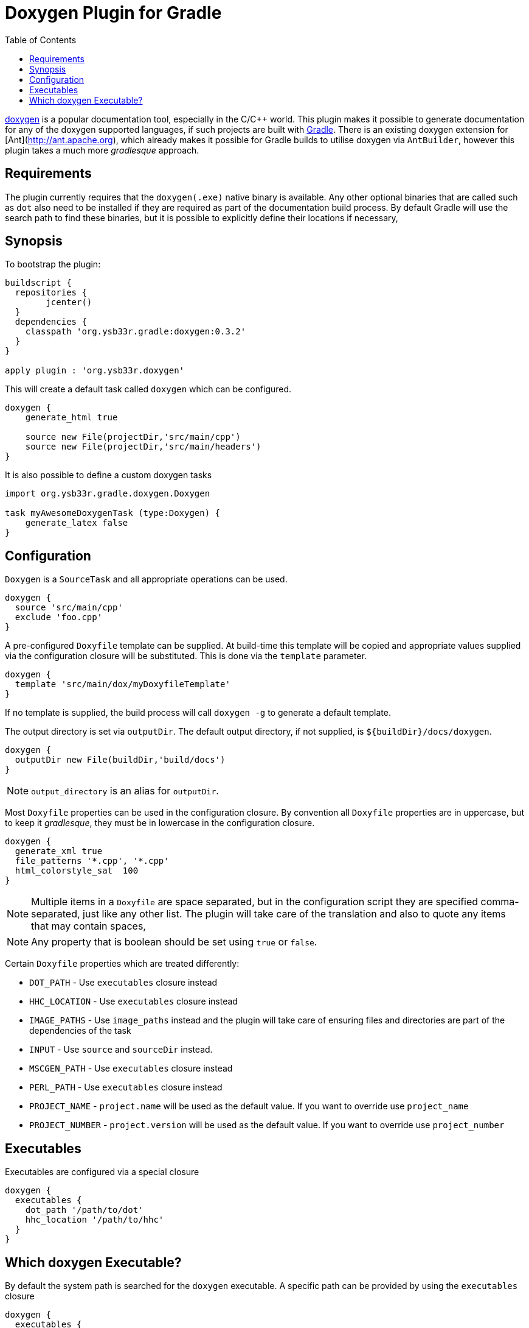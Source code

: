 = Doxygen Plugin for Gradle
:toc: 1
:doxygen: doxygen


http://www.doxygen.org[{doxygen}] is a popular documentation tool, especially in the C/C++ world. This plugin makes
it possible to generate documentation for any of the {doxygen} supported languages, if such projects are built with
http://www.gradle.org[Gradle]. There is an existing {doxygen} extension for [Ant](http://ant.apache.org), which already
makes it possible for Gradle builds to utilise {doxygen} via `AntBuilder`, however this plugin takes a much more
_gradlesque_ approach.

== Requirements
The plugin currently requires that the `doxygen(.exe)` native binary is available. Any other optional binaries that are called
such as `dot` also need to be installed if they are required as part of the documentation build process.
By default Gradle will use the search path to find these binaries, but it is possible to explicitly define their locations
 if necessary,
 
== Synopsis

To bootstrap the plugin:

[source,groovy]
----

buildscript { 
  repositories {
	jcenter()
  }  
  dependencies {
    classpath 'org.ysb33r.gradle:doxygen:0.3.2'
  }
}

apply plugin : 'org.ysb33r.doxygen'
----

This will create a default task called `doxygen` which can be configured.

[source,groovy]
----
doxygen {
    generate_html true
    
    source new File(projectDir,'src/main/cpp')
    source new File(projectDir,'src/main/headers')
}
----

It is also possible to define a custom {doxygen} tasks

[source,groovy]
----
import org.ysb33r.gradle.doxygen.Doxygen

task myAwesomeDoxygenTask (type:Doxygen) {
    generate_latex false
}
----

== Configuration

`Doxygen` is a `SourceTask` and all appropriate operations can be used. 

[source,groovy]
----
doxygen {
  source 'src/main/cpp'
  exclude 'foo.cpp'
}
----

A pre-configured `Doxyfile` template can be supplied. At build-time this template will be copied and appropriate
values supplied via the configuration closure will be substituted. This is done via the `template` parameter.

[source,groovy]
----
doxygen {
  template 'src/main/dox/myDoxyfileTemplate'
}
----

If no template is supplied, the build process will call `doxygen -g` to generate a default template.

The output directory is set via `outputDir`. The default output directory, if not supplied, is `${buildDir}/docs/doxygen`.

[source,groovy]
----
doxygen {
  outputDir new File(buildDir,'build/docs')
}
----

NOTE: `output_directory` is an alias for `outputDir`.

Most `Doxyfile` properties can be used in the configuration closure. By convention all `Doxyfile` properties are 
in uppercase, but to keep it _gradlesque_, they must be in lowercase in the configuration closure.

[source,groovy]
----
doxygen {
  generate_xml true
  file_patterns '*.cpp', '*.cpp'
  html_colorstyle_sat  100
}
----

NOTE: Multiple items in a `Doxyfile` are space separated, but in the configuration script they are specified
comma-separated, just like any other list. The plugin will take care of the translation and also to quote any items
that may contain spaces,

NOTE: Any property that is boolean should be set using `true` or `false`.


Certain `Doxyfile` properties which are treated differently:

* `DOT_PATH` - Use `executables` closure instead
* `HHC_LOCATION` - Use `executables` closure instead
* `IMAGE_PATHS` - Use `image_paths` instead and the plugin will take care of ensuring files and directories are
part of the dependencies of the task
* `INPUT` - Use `source` and `sourceDir` instead.
* `MSCGEN_PATH` - Use `executables` closure instead
* `PERL_PATH` - Use `executables` closure instead
* `PROJECT_NAME` - `project.name` will be used as the default value. If you want to override use `project_name`
* `PROJECT_NUMBER` - `project.version` will be used as the default value. If you want to override use `project_number`

== Executables

Executables are configured via a special closure 

[source,groovy]
----
doxygen {
  executables {
    dot_path '/path/to/dot'
    hhc_location '/path/to/hhc'    
  }
}
----

== Which {doxygen} Executable?

By default the system path is searched for the `doxygen` executable. A specific path
can be provided by using the `executables` closure

[source,groovy]
----
doxygen {
  executables {
     doxygen path : '/path/to/doxygen'
  }
}
----

As from v0.3 (for Linux, MacOSX & Windows) it is also possible to just specify the
version and {doxygen} will be bootstrapped & cached. This means it is possible to build
documentation without the build script user having to actually install {doxygen} !!

[source,groovy]
----
doxygen {
  executables {
     doxygen version : '1.8.14'
  }
}
----

When using the above configuration it is also possible to configure the URI where
to find {doxygen} binaries as well as overriding where to install them.

[source,groovy]
----
doxygen {
  executables {
     doxygen version : '1.8.14',
        baseURI : 'ftp://our.company/binaries', // <1>
        downloadRoot : project.file('/home/shared/doxygen') // <2>
  }
}
----
<1> Look for binaries at this URI. It will still use the default patterns as per
  how the {doxygen} project names are resolved.
<2> Install the downloaded archives using this as the root directory.


For backwards compatibility with 0.2 and 0.1 it is still possible to just
 specify the path to the `doxygen` executable.

[source,groovy]
----
doxygen {
  executables {
    doxygen '/path/to/doxygen'
  }
}
----

Though this will result in a deprecation warning being printed.
